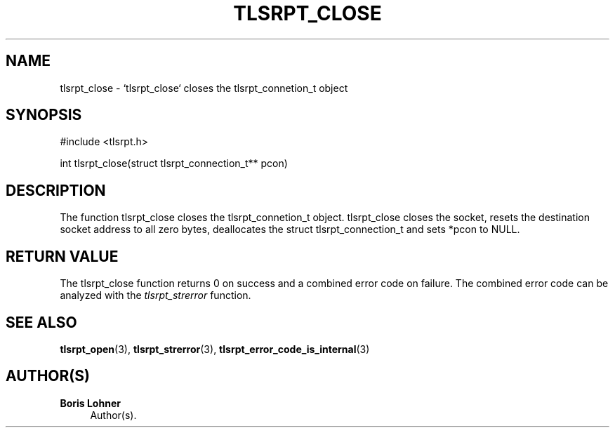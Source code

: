'\" t
.\"     Title: tlsrpt_close
.\"    Author: Boris Lohner
.\" Generator: Asciidoctor 1.5.6.1
.\"      Date: 2024-11-06
.\"    Manual: tlsrpt_close
.\"    Source: tlsrpt_close
.\"  Language: English
.\"
.TH "TLSRPT_CLOSE" "3" "2024-11-06" "tlsrpt_close" "tlsrpt_close"
.ie \n(.g .ds Aq \(aq
.el       .ds Aq '
.ss \n[.ss] 0
.nh
.ad l
.de URL
\\$2 \(laURL: \\$1 \(ra\\$3
..
.if \n[.g] .mso www.tmac
.LINKSTYLE blue R < >
.SH "NAME"
tlsrpt_close \- `tlsrpt_close` closes the tlsrpt_connetion_t object
.SH "SYNOPSIS"
.sp
#include <tlsrpt.h>
.sp
int tlsrpt_close(struct tlsrpt_connection_t** pcon)
.SH "DESCRIPTION"
.sp
The function \f[CR]tlsrpt_close\fP closes the tlsrpt_connetion_t object.
\f[CR]tlsrpt_close\fP closes the socket, resets the destination socket address to all zero bytes, deallocates the \f[CR]struct tlsrpt_connection_t\fP and sets *pcon to \f[CR]NULL\fP.
.SH "RETURN VALUE"
.sp
The tlsrpt_close function returns 0 on success and a combined error code on failure.
The combined error code can be analyzed with the \fItlsrpt_strerror\fP function.
.SH "SEE ALSO"
.sp
\fBtlsrpt_open\fP(3), \fBtlsrpt_strerror\fP(3), \fBtlsrpt_error_code_is_internal\fP(3)
.SH "AUTHOR(S)"
.sp
\fBBoris Lohner\fP
.RS 4
Author(s).
.RE